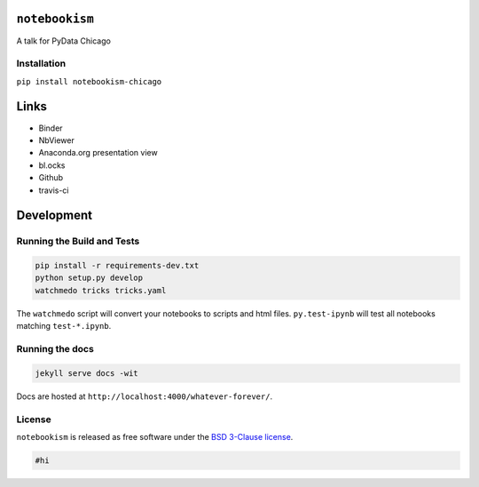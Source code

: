 
``notebookism``
===============

A talk for PyData Chicago

Installation
------------

``pip install notebookism-chicago``

|Binder|

.. |Binder| image:: http://mybinder.org/badge.svg
   :target: http://mybinder.org:/repo/tonyfast/notebookism-chicago

Links
=====

-  Binder
-  NbViewer
-  Anaconda.org presentation view
-  bl.ocks
-  Github
-  travis-ci

Development
===========

Running the Build and Tests
---------------------------

.. code:: bash

    pip install -r requirements-dev.txt
    python setup.py develop
    watchmedo tricks tricks.yaml

The ``watchmedo`` script will convert your notebooks to scripts and html
files. ``py.test-ipynb`` will test all notebooks matching
``test-*.ipynb``.

Running the docs
----------------

.. code:: bash

    jekyll serve docs -wit

Docs are hosted at ``http://localhost:4000/whatever-forever/``.

License
-------

``notebookism`` is released as free software under the `BSD 3-Clause
license <https://github.com/tonyfast/whatever-forever/blob/master/LICENSE>`__.

.. code:: python

    #hi
